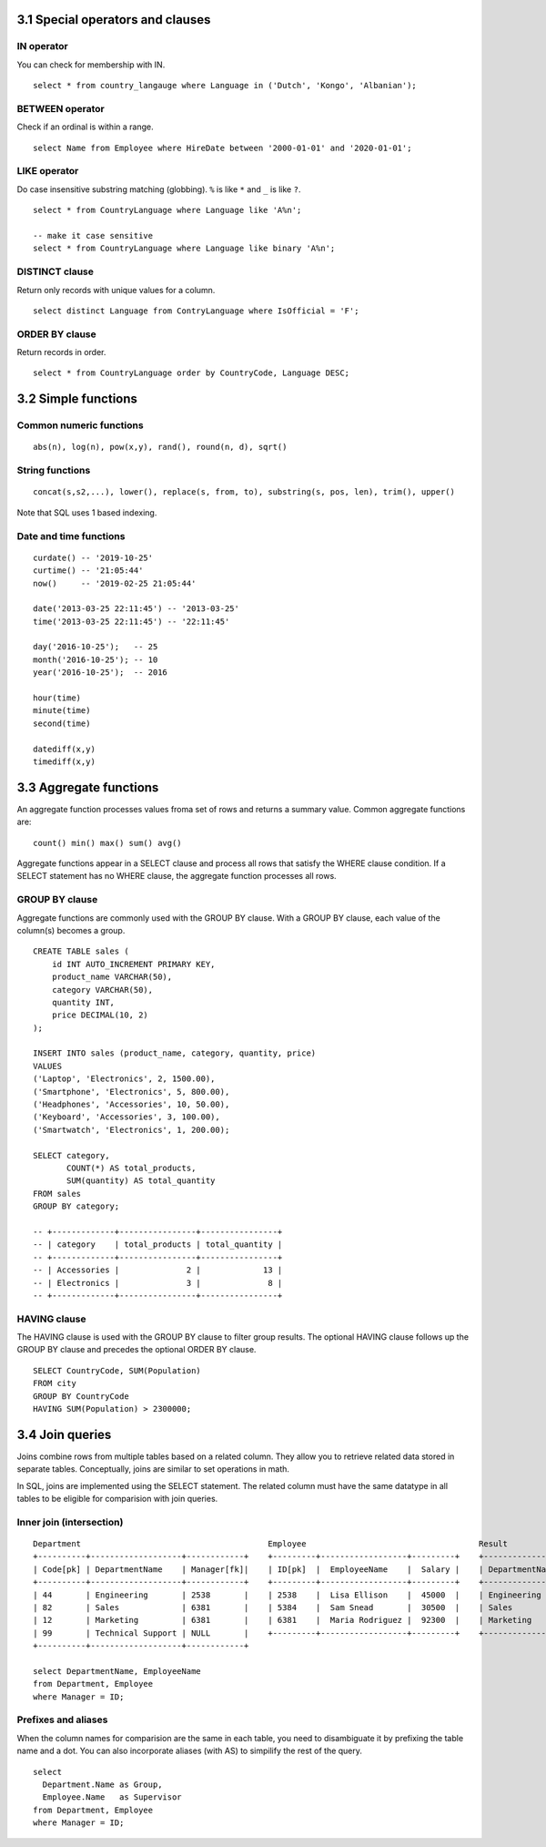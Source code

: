 3.1 Special operators and clauses
---------------------------------

IN operator
^^^^^^^^^^^
You can check for membership with IN.

::

  select * from country_langauge where Language in ('Dutch', 'Kongo', 'Albanian');

BETWEEN operator
^^^^^^^^^^^^^^^^
Check if an ordinal is within a range.
::

  select Name from Employee where HireDate between '2000-01-01' and '2020-01-01';

LIKE operator
^^^^^^^^^^^^^
Do case insensitive substring matching (globbing). ``%`` is like ``*`` and ``_`` is like ``?``.
::
  
  select * from CountryLanguage where Language like 'A%n';

  -- make it case sensitive
  select * from CountryLanguage where Language like binary 'A%n';

DISTINCT clause
^^^^^^^^^^^^^^^
Return only records with unique values for a column.
::

  select distinct Language from ContryLanguage where IsOfficial = 'F';

ORDER BY clause
^^^^^^^^^^^^^^^
Return records in order.
::

  select * from CountryLanguage order by CountryCode, Language DESC;


3.2 Simple functions
--------------------

Common numeric functions
^^^^^^^^^^^^^^^^^^^^^^^^
::

  abs(n), log(n), pow(x,y), rand(), round(n, d), sqrt()

String functions
^^^^^^^^^^^^^^^^
::

  concat(s,s2,...), lower(), replace(s, from, to), substring(s, pos, len), trim(), upper()

Note that SQL uses 1 based indexing.

Date and time functions
^^^^^^^^^^^^^^^^^^^^^^^
::

  curdate() -- '2019-10-25'
  curtime() -- '21:05:44'
  now()     -- '2019-02-25 21:05:44'

  date('2013-03-25 22:11:45') -- '2013-03-25'
  time('2013-03-25 22:11:45') -- '22:11:45'

  day('2016-10-25');   -- 25
  month('2016-10-25'); -- 10
  year('2016-10-25');  -- 2016

  hour(time)
  minute(time)
  second(time)

  datediff(x,y)
  timediff(x,y)


3.3 Aggregate functions
-----------------------
An aggregate function processes values froma set of rows and returns a summary value.
Common aggregate functions are:

::

  count() min() max() sum() avg()

Aggregate functions appear in a SELECT clause and process all rows that satisfy the
WHERE clause condition. If a SELECT statement has no WHERE clause, the aggregate function
processes all rows.

GROUP BY clause
^^^^^^^^^^^^^^^
Aggregate functions are commonly used with the GROUP BY clause.
With a GROUP BY clause, each value of the column(s) becomes a group.
::

  CREATE TABLE sales (
      id INT AUTO_INCREMENT PRIMARY KEY,
      product_name VARCHAR(50),
      category VARCHAR(50),
      quantity INT,
      price DECIMAL(10, 2)
  );

  INSERT INTO sales (product_name, category, quantity, price)
  VALUES 
  ('Laptop', 'Electronics', 2, 1500.00),
  ('Smartphone', 'Electronics', 5, 800.00),
  ('Headphones', 'Accessories', 10, 50.00),
  ('Keyboard', 'Accessories', 3, 100.00),
  ('Smartwatch', 'Electronics', 1, 200.00);

  SELECT category,
         COUNT(*) AS total_products,
         SUM(quantity) AS total_quantity
  FROM sales
  GROUP BY category;

  -- +-------------+----------------+----------------+
  -- | category    | total_products | total_quantity |
  -- +-------------+----------------+----------------+
  -- | Accessories |              2 |             13 |
  -- | Electronics |              3 |              8 |
  -- +-------------+----------------+----------------+

HAVING clause
^^^^^^^^^^^^^
The HAVING clause is used with the GROUP BY clause to filter group results.
The optional HAVING clause follows up the GROUP BY clause and precedes the optional ORDER BY clause.

::

  SELECT CountryCode, SUM(Population)
  FROM city
  GROUP BY CountryCode
  HAVING SUM(Population) > 2300000;

3.4 Join queries
----------------
Joins combine rows from multiple tables based on a related column.
They allow you to retrieve related data stored in separate tables.
Conceptually, joins are similar to set operations in math.

In SQL, joins are implemented using the SELECT statement.
The related column must have the same datatype in all tables
to be eligible for comparision with join queries.

Inner join (intersection)
^^^^^^^^^^^^^^^^^^^^^^^^^
::

  Department                                       Employee                                    Result
  +----------+-------------------+------------+    +---------+------------------+---------+    +--------------------+--------------------+
  | Code[pk] | DepartmentName    | Manager[fk]|    | ID[pk]  |  EmployeeName    |  Salary |    | DepartmentName     | EmployeeName       |
  +----------+-------------------+------------+    +---------+------------------+---------+    +--------------------+--------------------+
  | 44       | Engineering       | 2538       |    | 2538    |  Lisa Ellison    |  45000  |    | Engineering        | Lisa Ellison       |
  | 82       | Sales             | 6381       |    | 5384    |  Sam Snead       |  30500  |    | Sales              | Maria Rodriguez    |
  | 12       | Marketing         | 6381       |    | 6381    |  Maria Rodriguez |  92300  |    | Marketing          | Maria Rodriguez    |
  | 99       | Technical Support | NULL       |    +---------+------------------+---------+    +--------------------+--------------------+
  +----------+-------------------+------------+

  select DepartmentName, EmployeeName
  from Department, Employee
  where Manager = ID;

Prefixes and aliases
^^^^^^^^^^^^^^^^^^^^
When the column names for comparision are the same in each table,
you need to disambiguate it by prefixing the table name and a dot.
You can also incorporate aliases (with AS) to simpilify the rest of the query.

::

  select 
    Department.Name as Group,
    Employee.Name   as Supervisor
  from Department, Employee
  where Manager = ID;

